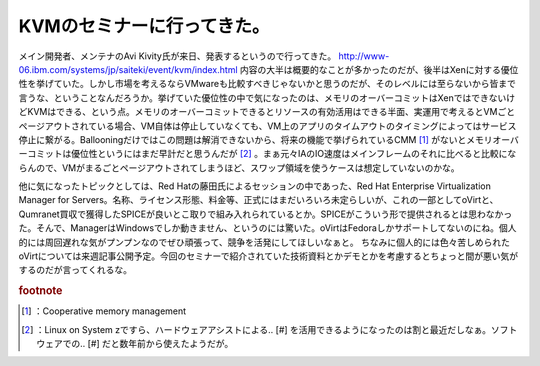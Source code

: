 ﻿KVMのセミナーに行ってきた。
##############################


メイン開発者、メンテナのAvi Kivity氏が来日、発表するというので行ってきた。
http://www-06.ibm.com/systems/jp/saiteki/event/kvm/index.html
内容の大半は概要的なことが多かったのだが、後半はXenに対する優位性を挙げていた。しかし市場を考えるならVMwareも比較すべきじゃないかと思うのだが、そのレベルには至らないから皆まで言うな、ということなんだろうか。挙げていた優位性の中で気になったのは、メモリのオーバーコミットはXenではできないけどKVMはできる、という点。メモリのオーバーコミットできるとリソースの有効活用はできる半面、実運用で考えるとVMごとページアウトされている場合、VM自体は停止していなくても、VM上のアプリのタイムアウトのタイミングによってはサービス停止に繋がる。Ballooningだけではこの問題は解消できないから、将来の機能で挙げられているCMM [#]_ がないとメモリオーバーコミットは優位性というにはまだ早計だと思うんだが [#]_ 。まぁ元々IAのIO速度はメインフレームのそれに比べると比較にならんので、VMがまるごとページアウトされてしまうほど、スワップ領域を使うケースは想定していないのかな。

他に気になったトピックとしては、Red Hatの藤田氏によるセッションの中であった、Red Hat Enterprise Virtualization Manager for Servers。名称、ライセンス形態、料金等、正式にはまだいろいろ未定らしいが、これの一部としてoVirtと、Qumranet買収で獲得したSPICEが良いとこ取りで組み入れられているとか。SPICEがこういう形で提供されるとは思わなかった。そんで、ManagerはWindowsでしか動きません、というのには驚いた。oVirtはFedoraしかサポートしてないのにね。個人的には周回遅れな気がプンプンなのでぜひ頑張って、競争を活発にしてほしいなぁと。
ちなみに個人的には色々苦しめられたoVirtについては来週記事公開予定。今回のセミナーで紹介されていた技術資料とかデモとかを考慮するとちょっと間が悪い気がするのだが言ってくれるな。


.. rubric:: footnote

.. [#] ：Cooperative memory management
.. [#] ：Linux on System zですら、ハードウェアアシストによる.. [#] を活用できるようになったのは割と最近だしなぁ。ソフトウェアでの.. [#] だと数年前から使えたようだが。



.. author:: mkouhei
.. categories:: meeting, virt., 
.. tags::


